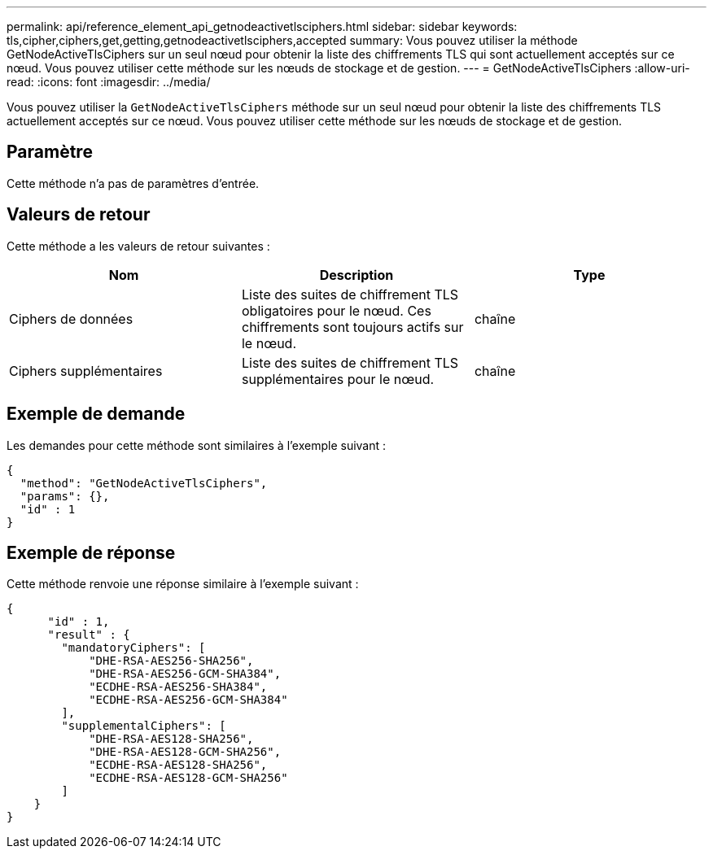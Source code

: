---
permalink: api/reference_element_api_getnodeactivetlsciphers.html 
sidebar: sidebar 
keywords: tls,cipher,ciphers,get,getting,getnodeactivetlsciphers,accepted 
summary: Vous pouvez utiliser la méthode GetNodeActiveTlsCiphers sur un seul nœud pour obtenir la liste des chiffrements TLS qui sont actuellement acceptés sur ce nœud. Vous pouvez utiliser cette méthode sur les nœuds de stockage et de gestion. 
---
= GetNodeActiveTlsCiphers
:allow-uri-read: 
:icons: font
:imagesdir: ../media/


[role="lead"]
Vous pouvez utiliser la `GetNodeActiveTlsCiphers` méthode sur un seul nœud pour obtenir la liste des chiffrements TLS actuellement acceptés sur ce nœud. Vous pouvez utiliser cette méthode sur les nœuds de stockage et de gestion.



== Paramètre

Cette méthode n'a pas de paramètres d'entrée.



== Valeurs de retour

Cette méthode a les valeurs de retour suivantes :

|===
| Nom | Description | Type 


 a| 
Ciphers de données
 a| 
Liste des suites de chiffrement TLS obligatoires pour le nœud. Ces chiffrements sont toujours actifs sur le nœud.
 a| 
chaîne



 a| 
Ciphers supplémentaires
 a| 
Liste des suites de chiffrement TLS supplémentaires pour le nœud.
 a| 
chaîne

|===


== Exemple de demande

Les demandes pour cette méthode sont similaires à l'exemple suivant :

[listing]
----
{
  "method": "GetNodeActiveTlsCiphers",
  "params": {},
  "id" : 1
}
----


== Exemple de réponse

Cette méthode renvoie une réponse similaire à l'exemple suivant :

[listing]
----
{
      "id" : 1,
      "result" : {
        "mandatoryCiphers": [
            "DHE-RSA-AES256-SHA256",
            "DHE-RSA-AES256-GCM-SHA384",
            "ECDHE-RSA-AES256-SHA384",
            "ECDHE-RSA-AES256-GCM-SHA384"
        ],
        "supplementalCiphers": [
            "DHE-RSA-AES128-SHA256",
            "DHE-RSA-AES128-GCM-SHA256",
            "ECDHE-RSA-AES128-SHA256",
            "ECDHE-RSA-AES128-GCM-SHA256"
        ]
    }
}
----